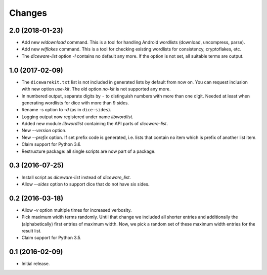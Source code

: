 Changes
*******

2.0 (2018-01-23)
================

- Add new `wldownload` command. This is a tool for handling Android wordlists
  (download, uncompress, parse).

- Add new `wlflakes` command. This is a tool for checking existing
  wordlists for consistency, cryptoflakes, etc.

- The `diceware-list` option `-l` contains no default any more. If the option
  is not set, all suitable terms are output.


1.0 (2017-02-09)
================

- The ``dicewarekit.txt`` list is not included in generated lists by
  default from now on. You can request inclusion with new option
  `use-kit`.  The old option `no-kit` is not supported any more.

- In numbered output, separate digits by ``-`` to distinguish numbers
  with more than one digit. Needed at least when generating wordlists
  for dice with more than 9 sides.

- Rename `-s` option to `-d` (as in ``dice-sides``).

- Logging output now registered under name `libwordlist`.

- Added new module `libwordlist` containing the API parts of `diceware-list`.

- New `--version` option.

- New `--prefix` option. If set prefix code is generated, i.e. lists that
  contain no item which is prefix of another list item.

- Claim support for Python 3.6.

- Restructure package: all single scripts are now part of a package.


0.3 (2016-07-25)
================

- Install script as `diceware-list` instead of `diceware_list`.

- Allow `--sides` option to support dice that do not have six sides.


0.2 (2016-03-18)
================

- Allow `-v` option multiple times for increased verbosity.

- Pick maximum width terms randomly. Until that change we included all
  shorter entries and additionally the (alphabetically) first entries
  of maximum width. Now, we pick a random set of these maximum width
  entries for the result list.

- Claim support for Python 3.5.


0.1 (2016-02-09)
================

- Initial release.
